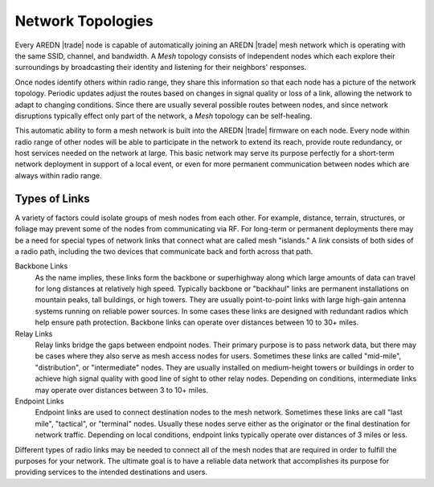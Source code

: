 ==================
Network Topologies
==================

Every AREDN |trade| node is capable of automatically joining an AREDN |trade| mesh network which is operating with the same SSID, channel, and bandwidth. A *Mesh* topology consists of independent nodes which each explore their surroundings by broadcasting their identity and listening for their neighbors' responses.

.. image:: _images/01-mesh-topology.png
   :alt: Mesh Topology
   :align: right

Once nodes identify others within radio range, they share this information so that each node has a picture of the network topology. Periodic updates adjust the routes based on changes in signal quality or loss of a link, allowing the network to adapt to changing conditions. Since there are usually several possible routes between nodes, and since network disruptions typically effect only part of the network, a *Mesh* topology can be self-healing.

This automatic ability to form a mesh network is built into the AREDN |trade| firmware on each node. Every node within radio range of other nodes will be able to participate in the network to extend its reach, provide route redundancy, or host services needed on the network at large. This basic network may serve its purpose perfectly for a short-term network deployment in support of a local event, or even for more permanent communication between nodes which are always within radio range.

Types of Links
--------------

A variety of factors could isolate groups of mesh nodes from each other. For example, distance, terrain, structures, or foliage may prevent some of the nodes from communicating via RF. For long-term or permanent deployments there may be a need for special types of network links that connect what are called mesh "islands." A *link* consists of both sides of a radio path, including the two devices that communicate back and forth across that path.

.. image:: _images/02-link-types.png
   :alt: Other Topologies
   :align: center

Backbone Links
  As the name implies, these links form the backbone or superhighway along which large amounts of data can travel for long distances at relatively high speed. Typically backbone or "backhaul" links are permanent installations on mountain peaks, tall buildings, or high towers. They are usually point-to-point links with large high-gain antenna systems running on reliable power sources. In some cases these links are designed with redundant radios which help ensure path protection. Backbone links can operate over distances between 10 to 30+ miles.

Relay Links
  Relay links bridge the gaps between endpoint nodes. Their primary purpose is to pass network data, but there may be cases where they also serve as mesh access nodes for users. Sometimes these links are called "mid-mile", "distribution", or "intermediate" nodes. They are usually installed on medium-height towers or buildings in order to achieve high signal quality with good line of sight to other relay nodes. Depending on conditions, intermediate links may operate over distances between 3 to 10+ miles.

Endpoint Links
  Endpoint links are used to connect destination nodes to the mesh network. Sometimes these links are call "last mile", "tactical", or "terminal" nodes. Usually these nodes serve either as the originator or the final destination for network traffic. Depending on local conditions, endpoint links typically operate over distances of 3 miles or less.

Different types of radio links may be needed to connect all of the mesh nodes that are required in order to fulfill the purposes for your network. The ultimate goal is to have a reliable data network that accomplishes its purpose for providing services to the intended destinations and users.
